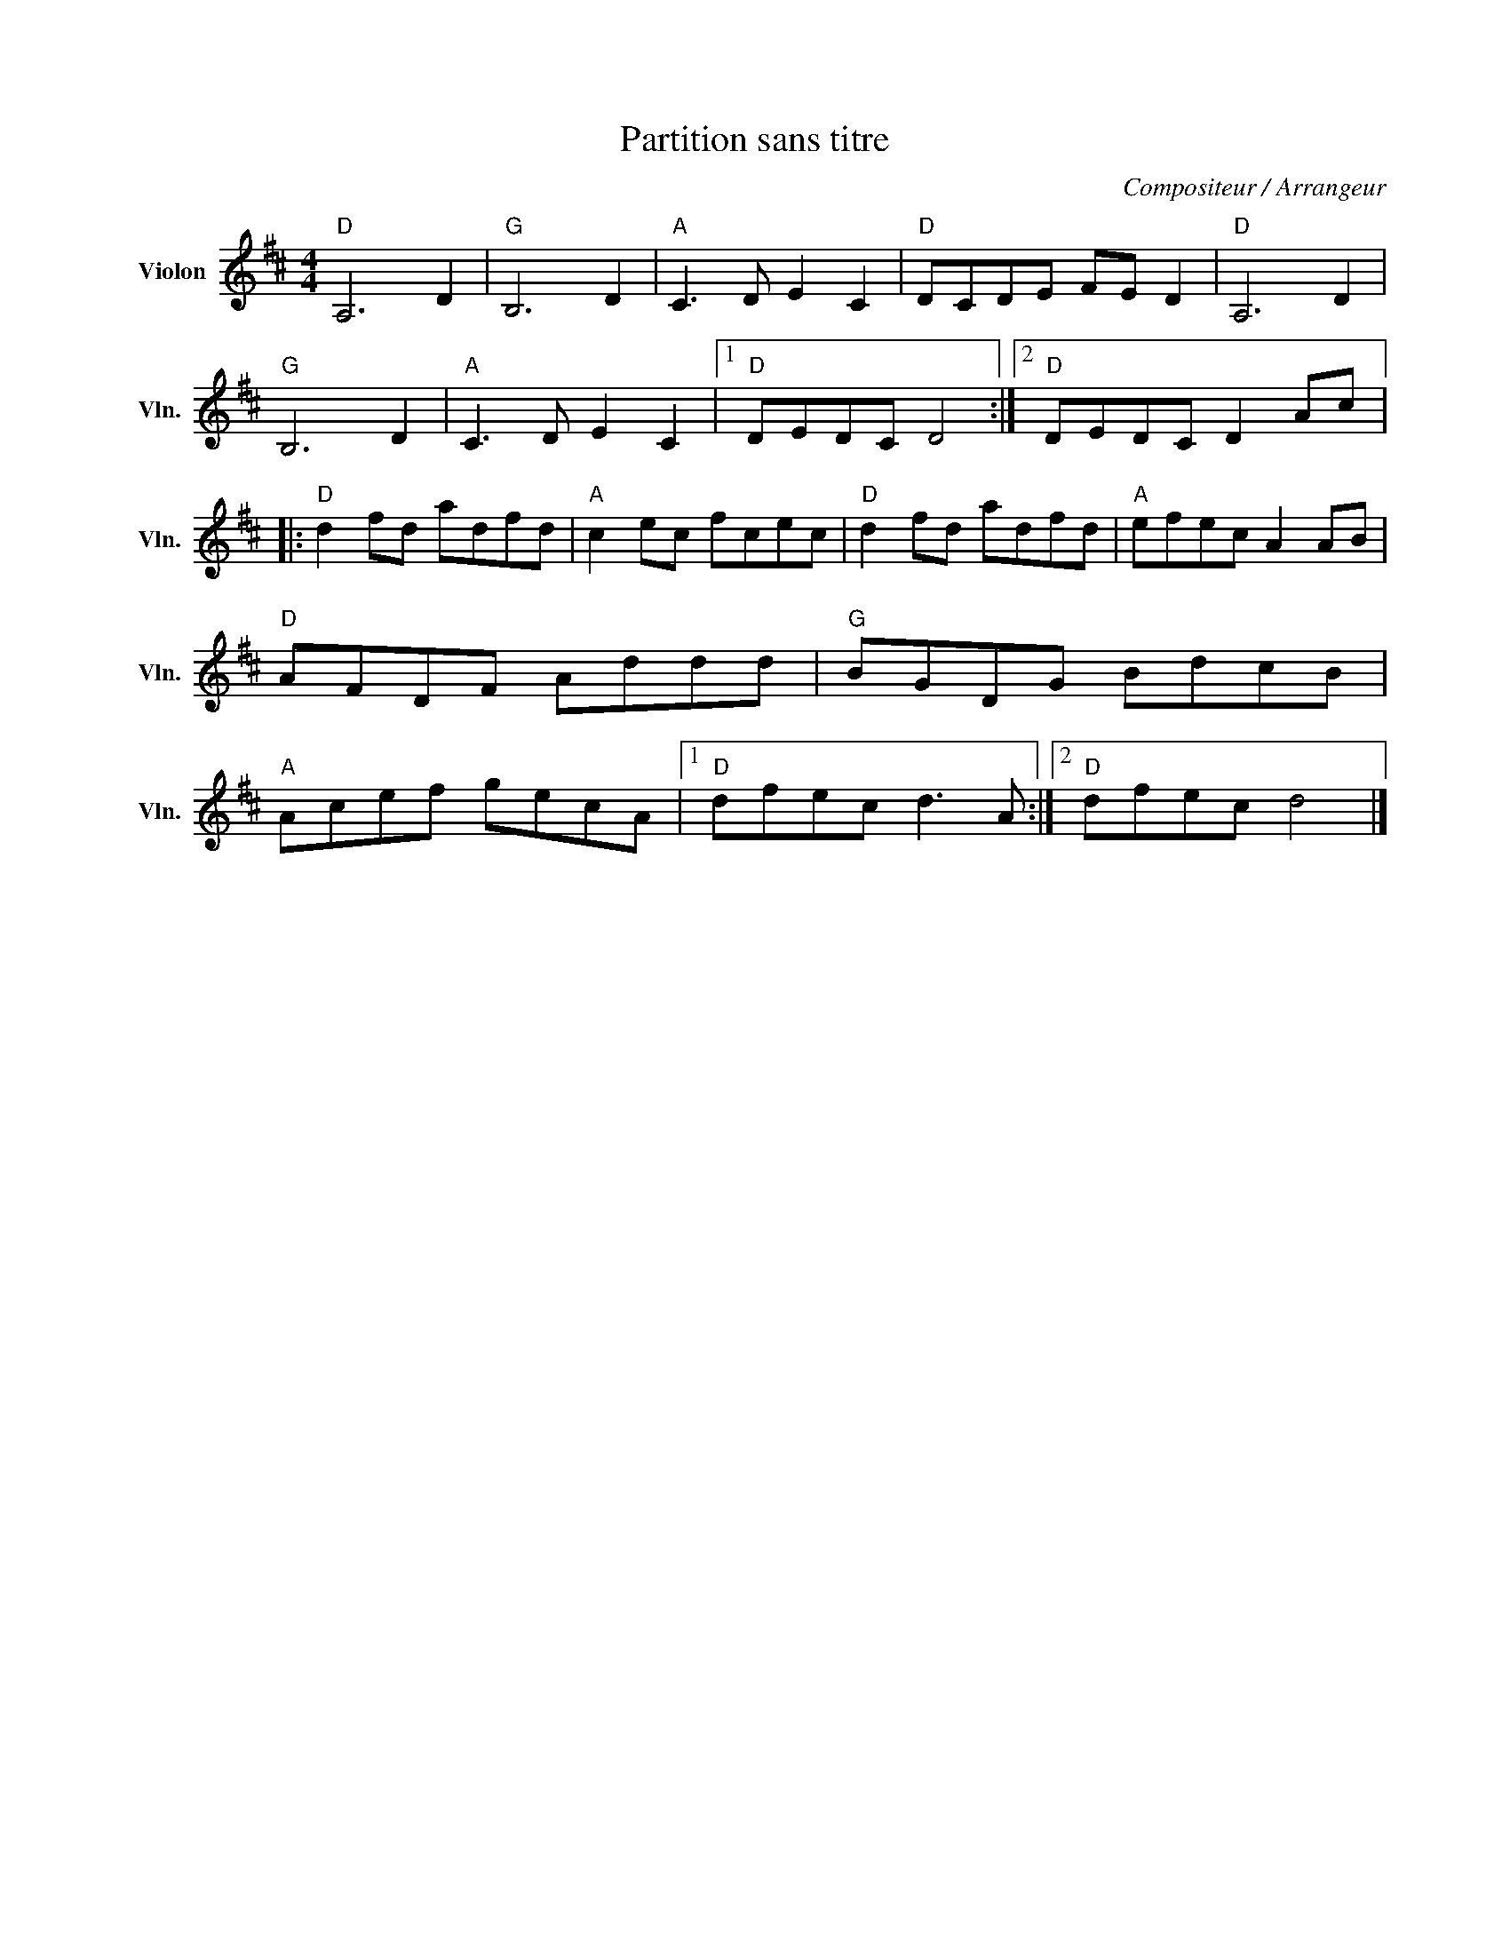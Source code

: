 X:1
T:Partition sans titre
C:Compositeur / Arrangeur
L:1/8
M:4/4
I:linebreak $
K:D
V:1 treble nm="Violon" snm="Vln."
V:1
"D" A,6 D2 |"G" B,6 D2 |"A" C3 D E2 C2 |"D" DCDE FE D2 |"D" A,6 D2 |"G" B,6 D2 |"A" C3 D E2 C2 |1 %7
"D" DEDC D4 :|2"D" DEDC D2 Ac |:"D" d2 fd adfd |"A" c2 ec fcec |"D" d2 fd adfd |"A" efec A2 AB | %13
"D" AFDF Addd |"G" BGDG BdcB |"A" Acef gecA |1"D" dfec d3 A :|2"D" dfec d4 |] %18
